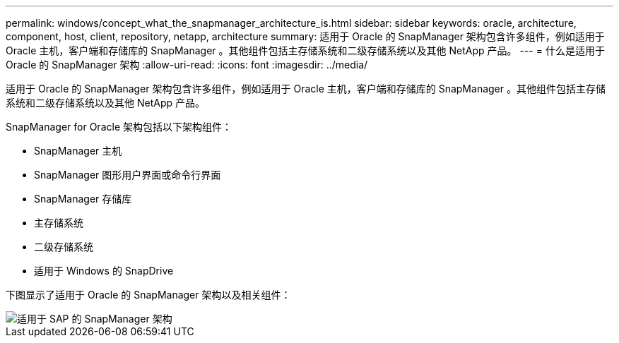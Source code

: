 ---
permalink: windows/concept_what_the_snapmanager_architecture_is.html 
sidebar: sidebar 
keywords: oracle, architecture, component, host, client, repository, netapp, architecture 
summary: 适用于 Oracle 的 SnapManager 架构包含许多组件，例如适用于 Oracle 主机，客户端和存储库的 SnapManager 。其他组件包括主存储系统和二级存储系统以及其他 NetApp 产品。 
---
= 什么是适用于 Oracle 的 SnapManager 架构
:allow-uri-read: 
:icons: font
:imagesdir: ../media/


[role="lead"]
适用于 Oracle 的 SnapManager 架构包含许多组件，例如适用于 Oracle 主机，客户端和存储库的 SnapManager 。其他组件包括主存储系统和二级存储系统以及其他 NetApp 产品。

SnapManager for Oracle 架构包括以下架构组件：

* SnapManager 主机
* SnapManager 图形用户界面或命令行界面
* SnapManager 存储库
* 主存储系统
* 二级存储系统
* 适用于 Windows 的 SnapDrive


下图显示了适用于 Oracle 的 SnapManager 架构以及相关组件：

image::../media/scrn_en_drw_smo_architecture.gif[适用于 SAP 的 SnapManager 架构]
